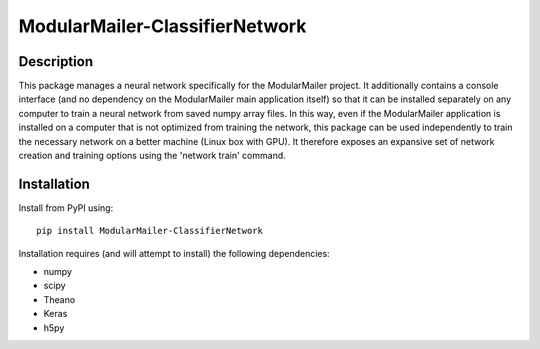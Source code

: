 ModularMailer-ClassifierNetwork
========================

Description
-----------
This package manages a neural network specifically for the ModularMailer project. It additionally contains a console interface (and no dependency on the ModularMailer main application itself) so that it can be installed separately on any computer to train a neural network from saved numpy array files. In this way, even if the ModularMailer application is installed on a computer that is not optimized from training the network, this package can be used independently to train the necessary network on a better machine (Linux box with GPU). It therefore exposes an expansive set of network creation and training options using the 'network train' command.

Installation
------------
Install from PyPI using::

    pip install ModularMailer-ClassifierNetwork

Installation requires (and will attempt to install) the following dependencies:

* numpy
* scipy
* Theano
* Keras
* h5py
